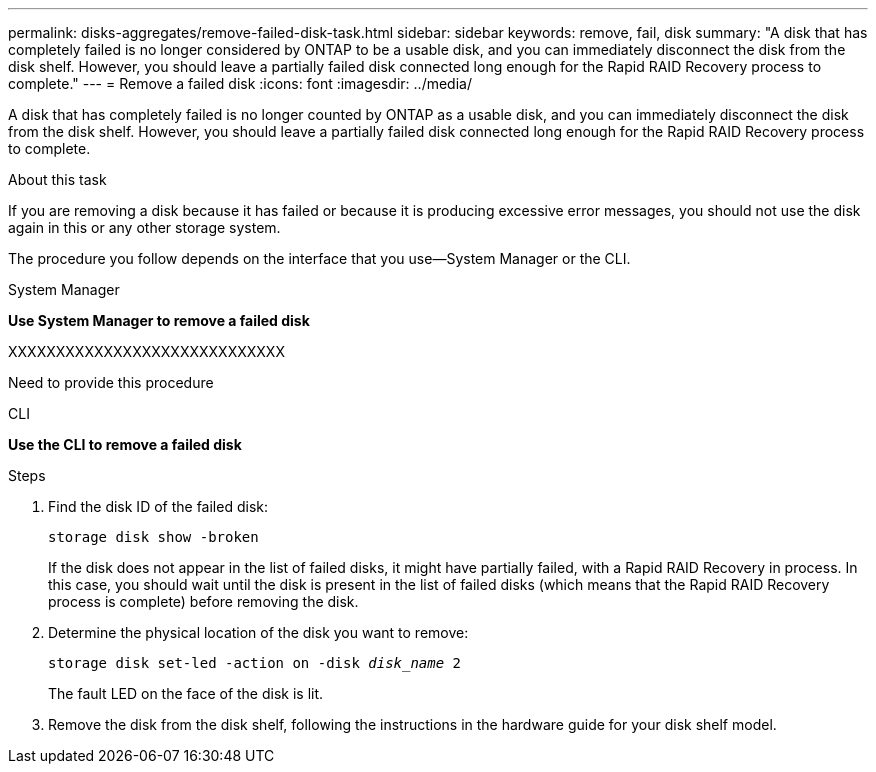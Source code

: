---
permalink: disks-aggregates/remove-failed-disk-task.html
sidebar: sidebar
keywords: remove, fail, disk
summary: "A disk that has completely failed is no longer considered by ONTAP to be a usable disk, and you can immediately disconnect the disk from the disk shelf. However, you should leave a partially failed disk connected long enough for the Rapid RAID Recovery process to complete."
---
= Remove a failed disk
:icons: font
:imagesdir: ../media/

[.lead]
A disk that has completely failed is no longer counted by ONTAP as a usable disk, and you can immediately disconnect the disk from the disk shelf. However, you should leave a partially failed disk connected long enough for the Rapid RAID Recovery process to complete.

.About this task

If you are removing a disk because it has failed or because it is producing excessive error messages, you should not use the disk again in this or any other storage system.

The procedure you follow depends on the interface that you use--System Manager or the CLI.

[role="tabbed-block"]
====
.System Manager
--
*Use System Manager to remove a failed disk*

XXXXXXXXXXXXXXXXXXXXXXXXXXXXX

Need to provide this procedure

--

.CLI

--
*Use the CLI to remove a failed disk*

.Steps

. Find the disk ID of the failed disk:
+
`storage disk show -broken`
+
If the disk does not appear in the list of failed disks, it might have partially failed, with a Rapid RAID Recovery in process. In this case, you should wait until the disk is present in the list of failed disks (which means that the Rapid RAID Recovery process is complete) before removing the disk.

. Determine the physical location of the disk you want to remove:
+
`storage disk set-led -action on -disk _disk_name_ 2`
+
The fault LED on the face of the disk is lit.

. Remove the disk from the disk shelf, following the instructions in the hardware guide for your disk shelf model.

--
====

// IE-539, 25 MAY 2022, Restructuring
